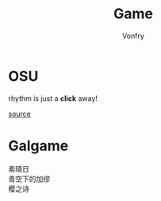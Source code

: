 #+TITLE: Game
#+AUTHOR: Vonfry

* OSU
  rhythm is just a *click* away!

  [[https://github.com/ppy/osu][source]]

* Galgame
  - 素晴日 ::
  - 青空下的加缪 ::
  - 樱之诗 ::
